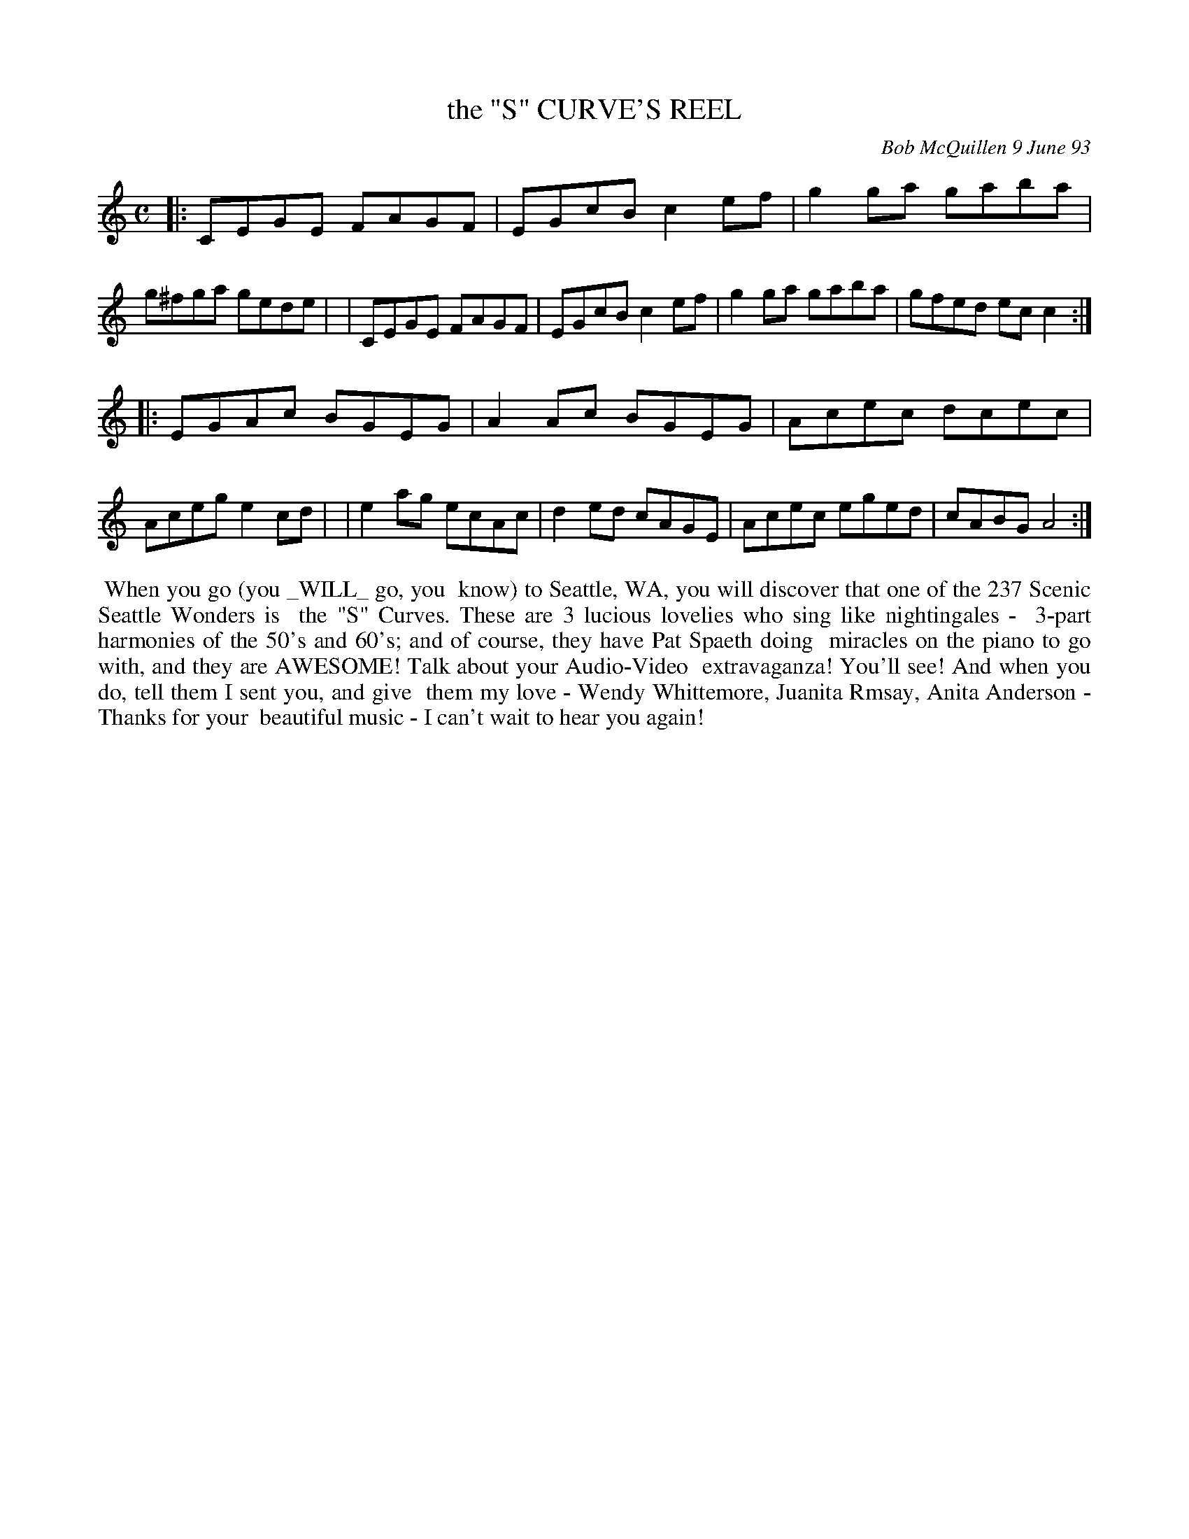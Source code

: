X: 10098
T: the "S" CURVE'S REEL
C: Bob McQuillen 9 June 93
B: Bob's Note Book 10 #98
%R: reel
Z: 2020 John Chambers <jc:trillian.mit.edu>
M: C
L: 1/8
K: C	% and Am
|:CEGE FAGF | EGcB c2ef | g2ga gaba | g^fga gede |\
| CEGE FAGF | EGcB c2ef | g2ga gaba | gfed ecc2 :|
|:EGAc BGEG | A2Ac BGEG | Acec dcec | Aceg e2cd |\
| e2ag ecAc | d2ed cAGE | Acec eged | cABG A4  :|
%%begintext align
%% When you go (you _WILL_ go, you
%% know) to Seattle, WA, you will discover that one of the 237 Scenic Seattle Wonders is
%% the "S" Curves. These are 3 lucious lovelies who sing like nightingales -
%% 3-part harmonies of the 50's and 60's; and of course, they have Pat Spaeth doing
%% miracles on the piano to go with, and they are AWESOME! Talk about your Audio-Video
%% extravaganza! You'll see! And when you do, tell them I sent you, and give
%% them my love - Wendy Whittemore, Juanita Rmsay, Anita Anderson - Thanks for your
%% beautiful music - I can't wait to hear you again!
%%endtext
% Yes, he did spell it "lucious" (like the basketball player. ;-)
